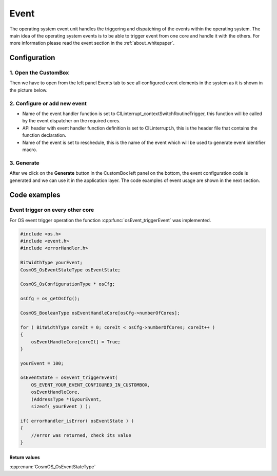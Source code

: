 Event
=============================
The operating system event unit handles the triggering and dispatching of the
events within the operating system.
The main idea of the operating system events is to be able to trigger event from
one core and handle it with the others.
For more information please read the event section in the :ref:`about_whitepaper`.

Configuration
--------------
1. Open the CustomBox
```````````````````````
Then we have to open from the left panel Events tab to see all configured event elements in the system as it is shown in the picture below.

.. image:: ../../images/demos/event.png

2. Configure or add new event
````````````````````````````````````
- Name of the event handler function is set to CILinterrupt_contextSwitchRoutineTrigger, this function will be called by the event dispatcher on the required cores.
- API header with event handler function definition is set to CILinterrupt.h, this is the header file that contains the function declaration.
- Name of the event is set to reschedule, this is the name of the event which will be used to generate event identifier macro.

3. Generate
```````````````
After we click on the **Generate** button in the CustomBox left panel on the bottom, the event configuration
code is generated and we can use it in the application layer. The code examples of event usage are shown in the next section.

Code examples
--------------

Event trigger on every other core
```````````````````````````````````
For OS event trigger operation the function :cpp:func:`osEvent_triggerEvent` was implemented.

.. doxygenfunction:: osEvent_triggerEvent
    :outline:
    :no-link:

.. code-block:: C

    #include <os.h>
    #include <event.h>
    #include <errorHandler.h>

    BitWidthType yourEvent;
    CosmOS_OsEventStateType osEventState;

    CosmOS_OsConfigurationType * osCfg;

    osCfg = os_getOsCfg();

    CosmOS_BooleanType osEventHandleCore[osCfg->numberOfCores];

    for ( BitWidthType coreIt = 0; coreIt < osCfg->numberOfCores; coreIt++ )
    {
        osEventHandleCore[coreIt] = True;
    }

    yourEvent = 100;

    osEventState = osEvent_triggerEvent(
        OS_EVENT_YOUR_EVENT_CONFIGURED_IN_CUSTOMBOX,
        osEventHandleCore,
        (AddressType *)&yourEvent,
        sizeof( yourEvent ) );

    if( errorHandler_isError( osEventState ) )
    {
        //error was returned, check its value
    }

Return values
"""""""""""""""
:cpp:enum:`CosmOS_OsEventStateType`
